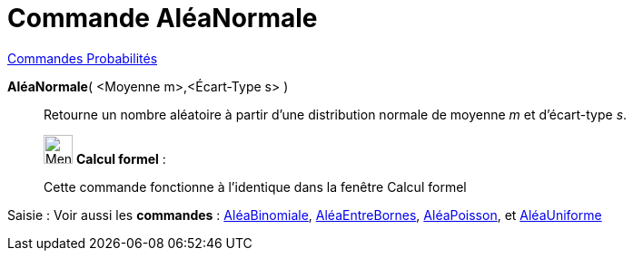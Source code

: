= Commande AléaNormale
:page-en: commands/RandomNormal
ifdef::env-github[:imagesdir: /fr/modules/ROOT/assets/images]

xref:commands/Commandes_Probabilités.adoc[ Commandes Probabilités]

*AléaNormale*( <Moyenne m>,<Écart-Type s> )::
  Retourne un nombre aléatoire à partir d'une distribution normale de moyenne _m_ et d'écart-type _s_.

____________________________________________________________

image:32px-Menu_view_cas.svg.png[Menu view cas.svg,width=32,height=32] *Calcul formel* :

Cette commande fonctionne à l'identique dans la fenêtre Calcul formel
____________________________________________________________
[.kcode]#Saisie :# Voir aussi les *commandes* : xref:/commands/AléaBinomiale.adoc[AléaBinomiale],
xref:/commands/AléaEntreBornes.adoc[AléaEntreBornes], xref:/commands/AléaPoisson.adoc[AléaPoisson], et
xref:/commands/AléaUniforme.adoc[AléaUniforme]
